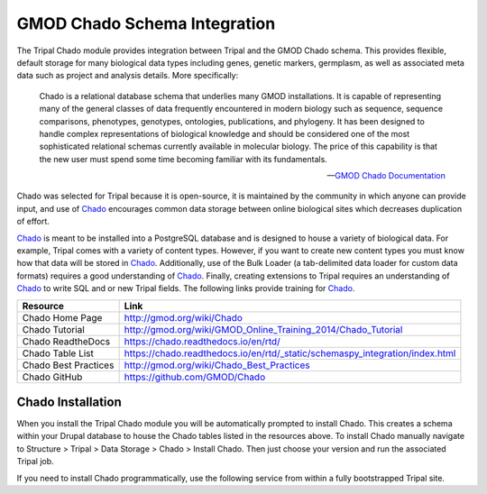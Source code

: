 
GMOD Chado Schema Integration
=================================

.. _GMOD: http://gmod.org/wiki/Main_Page

.. _Chado: http://gmod.org/wiki/Introduction_to_Chado

The Tripal Chado module provides integration between Tripal and the GMOD Chado schema. This provides flexible, default storage for many biological data types including genes, genetic markers, germplasm, as well as associated meta data such as project and analysis details. More specifically:

	Chado is a relational database schema that underlies many GMOD installations. It is capable of representing many of the general classes of data frequently encountered in modern biology such as sequence, sequence comparisons, phenotypes, genotypes, ontologies, publications, and phylogeny. It has been designed to handle complex representations of biological knowledge and should be considered one of the most sophisticated relational schemas currently available in molecular biology. The price of this capability is that the new user must spend some time becoming familiar with its fundamentals.

	--  `GMOD Chado Documentation <https://chado.readthedocs.io/en/rtd/>`_

Chado was selected for Tripal because it is open-source, it is maintained by the community in which anyone can provide input, and use of Chado_ encourages common data storage between online biological sites which decreases duplication of effort.

Chado_ is meant to be installed into a PostgreSQL database and is designed to house a variety of biological data.   For example, Tripal comes with a variety of content types. However, if you want to create new content types you must know how that data will be stored in Chado_.  Additionally, use of the Bulk Loader (a tab-delimited data loader for custom data formats) requires a good understanding of Chado_.  Finally, creating extensions to Tripal requires an understanding of Chado_ to write SQL and or new Tripal fields.  The following links provide training for Chado_.


.. csv-table::
	:header: "Resource", "Link"

	"Chado Home Page", "http://gmod.org/wiki/Chado"
	"Chado Tutorial", "http://gmod.org/wiki/GMOD_Online_Training_2014/Chado_Tutorial"
	"Chado ReadtheDocs", "https://chado.readthedocs.io/en/rtd/"
	"Chado Table List", "https://chado.readthedocs.io/en/rtd/_static/schemaspy_integration/index.html"
	"Chado Best Practices", "http://gmod.org/wiki/Chado_Best_Practices"
	"Chado GitHub", "https://github.com/GMOD/Chado"

Chado Installation
--------------------

When you install the Tripal Chado module you will be automatically prompted to install Chado. This creates a schema within your Drupal database to house the Chado tables listed in the resources above. To install Chado manually navigate to Structure > Tripal > Data Storage > Chado > Install Chado. Then just choose your version and run the associated Tripal job.

If you need to install Chado programmatically, use the following service from within a fully bootstrapped Tripal site.

.. code-block:: php
	:caption: Installs Chado version 1.3 in a schema named 'chado'.

	\Drupal::service('tripal_chado.chadoInstaller')->install(1.3, 'chado');
